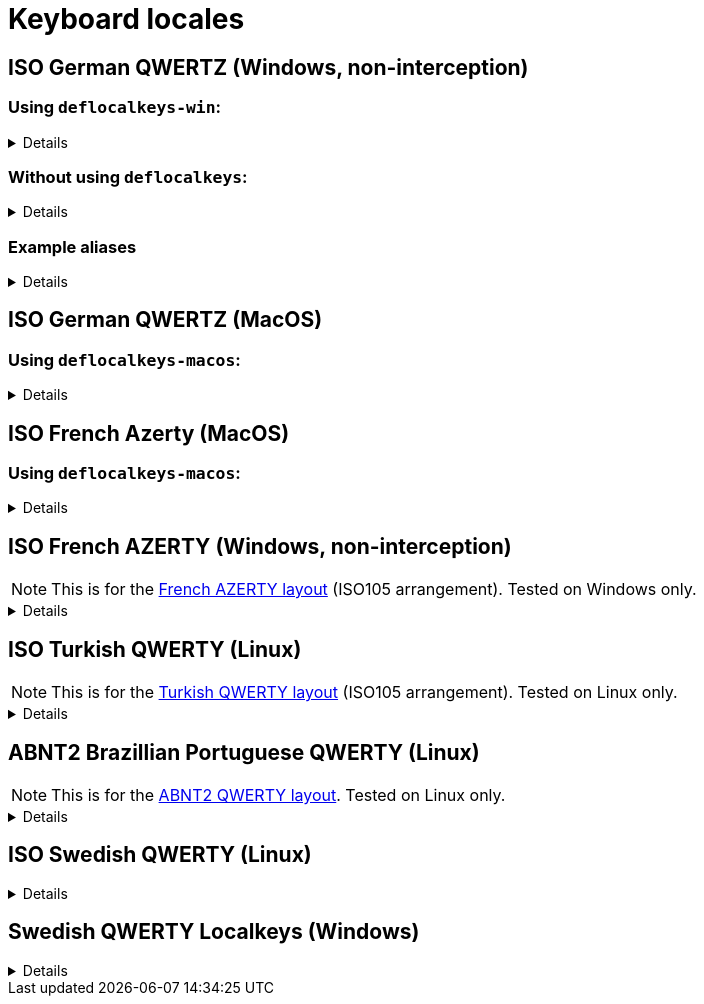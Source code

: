 ////
Commented out since it doesn't seem to add anything for now, but maybe in the future
:sectlinks:
:sectanchors:
////

ifdef::env-github[]
:tip-caption: :bulb:
:note-caption: :information_source:
:important-caption: :heavy_exclamation_mark:
:caution-caption: :fire:
:warning-caption: :warning:
endif::[]

= Keyboard locales

////
Commented out since doc is short enough without a ToC for the time being.
:toc:
:toc-title: pass:[<b>TABLE OF CONTENTS</b>]
:toclevels: 3
////

== ISO German QWERTZ (Windows, non-interception)[[german]]

=== Using `deflocalkeys-win`:[[german-defwin]]

[%collapsible]
====
----
(defcustomkeys
  ü    186
  +    187
  #    191
  ö    192
  ß    219
  ^    220
  ´    221
  ä    222
  <    226
)

(defsrc
  ^         1    2    3    4    5    6    7    8    9    0    ß    ´    bspc
  tab       q    w    e    r    t    z    u    i    o    p    ü    +
  caps      a    s    d    f    g    h    j    k    l    ö    ä    #    ret
  lsft <    y    x    c    v    b    n    m    ,    .    -    rsft
  lctl lmet lalt           spc            ralt rmet rctl
)
----
====

=== Without using `deflocalkeys`:[[german-nodeflocalkeys]]

[%collapsible]
====
----
(defsrc
  \         1    2    3    4    5    6    7    8    9    0    [    ]    bspc
  tab       q    w    e    r    t    z    u    i    o    p    ;    =
  caps      a    s    d    f    g    h    j    k    l    grv  '    /    ret
  lsft 102d y    x    c    v    b    n    m    ,    .    -    rsft
  lctl lmet lalt           spc            ralt rmet rctl
)
----
====

=== Example aliases[[german-aliases]]

[%collapsible]
====
----
(defalias
  ;; shifted german keys
  ! S-1
  ˝ S-2  ;; unicode 02DD ˝ look-a-like is used because @" is no valid alias, to be displayed correctly
         ;; in console requires a font that can - e.g. cascadia
  §	S-3
  $	S-4
  %	S-5
  &	S-6
  /	S-7
  ﴾	S-8  ;; unicode FD3E ﴾ look-a-like is used because @( is no valid alias, to be displayed correctly...
  ﴿	S-9  ;; unicode FD3F ﴿ look-a-like is used because @) is no valid alias, to be displayed correctly ...
  =	S-0
  ? S-ß
  * S-+
  ' S-#
  ; S-,
  : S-.
  _ S--
  > S-<
  < <   ;; not really needed but having @< and @> looks consistent

  ;; change dead keys in normal keys
  ´ (macro ´ spc )	  ;; ´ 
  ` (macro S-´ spc )  ;; `
  ^ (macro ^ spc )    ;; ^ = \ - shifting @^ will produce an incorrect space now
  ° S-^
  
  ;; AltGr german keys
  ~ A-C-+
  \ A-C-ß
  ẞ A-C-S-ß
  | A-C-<
  } A-C-0
  { A-C-7
  ] A-C-9
  [ A-C-8	
  € A-C-e
  @ A-C-q
  ² A-C-2
  ³ A-C-3
  µ A-C-m
)
----
====

== ISO German QWERTZ (MacOS)[[german]]

=== Using `deflocalkeys-macos`:[[german-defmac]]

[%collapsible]
====
----
(deflocalkeys-macos
  ß    12
  ´    13
  z    21
  ü    26
  +    27
  ö    39
  ä    40
  <    41
  #    43
  y    44
  -    53
  ^    86
)

(defsrc
  ⎋         f1   f2   f3   f4   f5   f6   f7   f8   f9   f10  f11  f12
  ^         1    2    3    4    5    6    7    8    9    0    ß    ´    ⌫
  ↹         q    w    e    r    t    z    u    i    o    p    ü    +
  ⇪         a    s    d    f    g    h    j    k    l    ö    ä    #    ↩
 ‹⇧   <     y    x    c    v    b    n    m    ,    .    -         ▲    ⇧›
  fn       ‹⌃   ‹⌥   ‹⌘              ␣              ⌘›   ⌥›   ◀    ▼    ▶
)
----
====

== ISO French Azerty (MacOS)[[french]]

=== Using `deflocalkeys-macos`:[[french-defmac]]

[%collapsible]
====
----
(deflocalkeys-macos
  @    50
  par  12 ;; Close parentheses
  -    13
  ^    73
  $    164
  ù    85
  `    192
  <    41
  /    191
  =    53
  a    16
  q    30
  z    17
  w    44
  m    39
)

(defsrc
  ⎋         f1   f2   f3   f4   f5   f6   f7   f8   f9  f10   f11  f12
  @         1    2    3    4    5    6    7    8    9    0    par   -    ⌫
  ↹         a    z    e    r    t    y    u    i    o    p     ^    $
  ⇪         q    s    d    f    g    h    j    k    l    m     ù    `    ↩
 ‹⇧   <     w    x    c    v    b    n    ,    .    /    =          ▲    ⇧›
  fn       ‹⌃   ‹⌥   ‹⌘              ␣              ⌘›   ⌥›    ◀    ▼    ▶
)
----
====

== ISO French AZERTY (Windows, non-interception)[[french]]

NOTE: This is for the https://kbdlayout.info/kbdfr?arrangement=ISO105[French AZERTY layout] (ISO105 arrangement). Tested on Windows only.

[%collapsible]
====
----
(deflocalkeys-win
	k252 223 ;; ref to the key [!] (VK_OEM_8)
)

(defsrc ;; french
  '        1     2     3     4     5     6     7     8     9     0      [    eql        bspc
  tab       a     z     e     r     t     y     u     i     o     p      ]     ;
  caps       q     s     d     f     g     h     j     k     l     m      `     bksl     ret
  lsft nubs   w     x     c     v     b     n     comm  .     /     k252                rsft
  lctl    lmet   lalt           spc                             ralt                    rctl
)
----
====

== ISO Turkish QWERTY (Linux)[[turkish]]

NOTE: This is for the https://kbdlayout.info/kbdtuq?arrangement=ISO105[Turkish QWERTY layout] (ISO105 arrangement). Tested on Linux only.

[%collapsible]
====
----
(deflocalkeys-linux
	* 	12
	- 	13
	ı 	23
	ğ 	26
	ü 	27
	ş 	39
	İ 	40
	, 	43
	< 	86
	ö 	51
	ç 	52
	. 	53
)

(defsrc ;; turkish-iso105
	grv  	1	2	3	4	5	6	7	8	9	0	*	-	bspc
	tab  	q	w	e	r	t	y	u	ı	o	p	ğ	ü
	caps 	a	s	d	f	g	h	j	k	l	ş	İ	,	ret
	lsft 	<	z	x	c	v	b	n	m	ö	ç	.		rsft
	lctl	lmet	lalt				spc					ralt	rmet	rctl
)

;; We use İ instead of i because kanata doesn't allow using i in deflocalkeys, as it is a default key name.
----
====

== ABNT2 Brazillian Portuguese QWERTY (Linux)[[portuguese]]

NOTE: This is for the https://kbdlayout.info/kbdbr[ABNT2 QWERTY layout]. Tested on Linux only.

[%collapsible]
====
----
(deflocalkeys-linux
  ´ 26
  [ 27
  ç 39
  ~ 40
  ' 41
  ] 43
  ; 53
  \ 86
  / 89
)

(defsrc ;; brazillian-abnt2
  esc  f1    f2   f3   f4   f5   f6   f7   f8   f9   f10  f11  f12 
  '    1     2    3    4    5    6    7    8    9    0    -    =   bspc
  tab  q     w    e    r    t    y    u    i    o    p    ´    [   ret
  caps a     s    d    f    g    h    j    k    l    ç    ~    ]  
  lsft \     z    x    c    v    b    n    m    ,    .    ;    rsft
  lctl lmet  lalt           spc            ralt      /
)
----
====

== ISO Swedish QWERTY (Linux)[[swedish]]

[%collapsible]
====
----
;; Swedish ISO105
(deflocalkeys-linux
  §   41
  +   12
  ´   13 ;; Acute accent. Opposite to the grave accent (grv).
  å   26
  ¨   27
  ö   39
  ä   40
  '   43
  <   86
  ,   51
  .   52
  -   53
)

(defsrc ;; Swedish ISO105
  §    1    2    3    4    5    6    7    8    9    0    +    ´    bspc
  tab  q    w    e    r    t    y    u    i    o    p    å    ¨
  caps a    s    d    f    g    h    j    k    l    ö    ä    '    ret
  lsft <    z    x    c    v    b    n    m    ,    .    -         rsft
  lctl lmet lalt                spc                 ralt rmet menu rctl
)

;; Empty layer that matches the Swedish layout
(deflayer default
  _    _    _    _    _    _    _    _    _    _    _    _    _    _
  _    _    _    _    _    _    _    _    _    _    _    _    _
  _    _    _    _    _    _    _    _    _    _    _    _    _    _
  _    _    _    _    _    _    _    _    _    _    _    _         _
  _    _    _                   _                   _    _    _    _
)
----
====


== Swedish QWERTY Localkeys (Windows)[[swedish]]

[%collapsible]
====
----
(deflocalkeys-win
  §   220
  +   187
  ´   219
  å   221
  ¨   186
  ö   192
  ä   222
  '   191
  <   226
  ,   188
  .   190
  -   189
)
----
====
